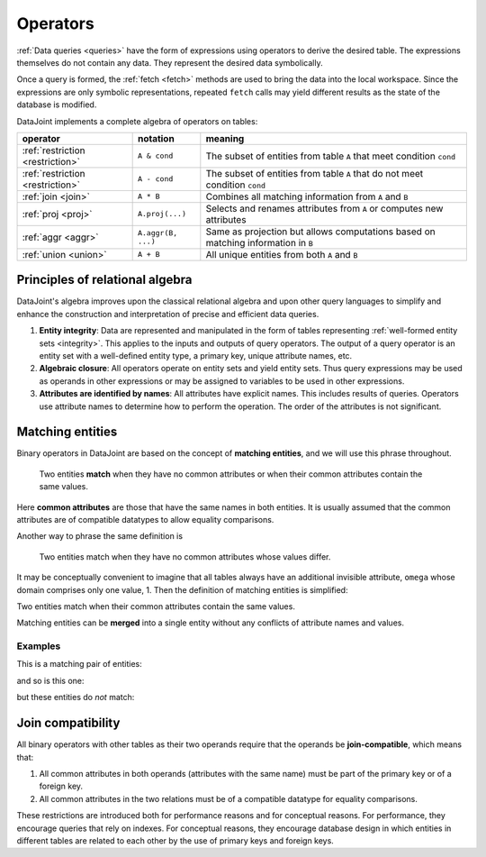 .. progress: 12.0 70% Dimitri

.. _operators:

Operators
=============

:ref:`Data queries <queries>` have the form of expressions using operators to derive the desired table.
The expressions themselves do not contain any data.
They represent the desired data symbolically.

Once a query is formed, the :ref:`fetch <fetch>` methods are used to bring the data into the local workspace.
Since the expressions are only symbolic representations, repeated ``fetch`` calls may yield different results as the state of the database is modified.

DataJoint implements a complete algebra of operators on tables:

===================================  =======================================   =================================================================================
operator                             notation                                  meaning
===================================  =======================================   =================================================================================
:ref:`restriction <restriction>`     ``A & cond``                              The subset of entities from table ``A`` that meet condition ``cond``
:ref:`restriction <restriction>`     ``A - cond``               							 The subset of entities from table ``A`` that do not meet condition ``cond``
:ref:`join <join>`                   ``A * B``     							               Combines all matching information from ``A`` and ``B``
:ref:`proj <proj>`                   ``A.proj(...)``  						             Selects and renames attributes from ``A`` or computes new attributes
:ref:`aggr <aggr>`                   ``A.aggr(B, ...)``  					             Same as projection but allows computations based on matching information in ``B``
:ref:`union <union>`                 ``A + B``     							               All unique entities from both ``A`` and ``B``
===================================  =======================================   =================================================================================


Principles of relational algebra
---------------------------------
DataJoint's algebra improves upon the classical relational algebra and upon other query languages to simplify and enhance the construction and interpretation of precise and efficient data queries.

1. **Entity integrity**: Data are represented and manipulated in the form of tables representing :ref:`well-formed entity sets <integrity>`.
   This applies to the inputs and outputs of query operators.
   The output of a query operator is an entity set with a well-defined entity type, a primary key, unique attribute names, etc.
2. **Algebraic closure**: All operators operate on entity sets and yield entity sets.
   Thus query expressions may be used as operands in other expressions or may be assigned to variables to be used in other expressions.
3. **Attributes are identified by names**:  All attributes have explicit names.
   This includes results of queries.
   Operators use attribute names to determine how to perform the operation.
   The order of the attributes is not significant.

.. _matching:

Matching entities
-----------------

Binary operators in DataJoint are based on the concept of **matching entities**, and we will use this phrase throughout.

	| Two entities **match** when they have no common attributes or when their common attributes contain the same values.

Here **common attributes** are those that have the same names in both entities.
It is usually assumed that the common attributes are of compatible datatypes to allow equality comparisons.

Another way to phrase the same definition is

	| Two entities match when they have no common attributes whose values differ.

It may be conceptually convenient to imagine that all tables always have an additional invisible attribute, ``omega`` whose domain comprises only one value, 1.
Then the definition of matching entities is simplified:

| Two entities match when their common attributes contain the same values.

Matching entities can be **merged** into a single entity without any conflicts of attribute names and values.

Examples
^^^^^^^^
This is a matching pair of entities:

.. image:: ../_static/img/matched_tuples1.png

and so is this one:

.. image:: ../_static/img/matched_tuples2.png

but these entities do *not* match:

.. image:: ../_static/img/matched_tuples3.png

Join compatibility
-------------------
All binary operators with other tables as their two operands require that the operands be **join-compatible**, which means that:

1. All common attributes in both operands (attributes with the same name) must be part of the primary key or of a foreign key.
2. All common attributes in the two relations must be of a compatible datatype for equality comparisons.

These restrictions are introduced both for performance reasons and for conceptual reasons.
For performance, they encourage queries that rely on indexes.
For conceptual reasons, they encourage database design in which entities in different tables are related to each other by the use of primary keys and foreign keys.
